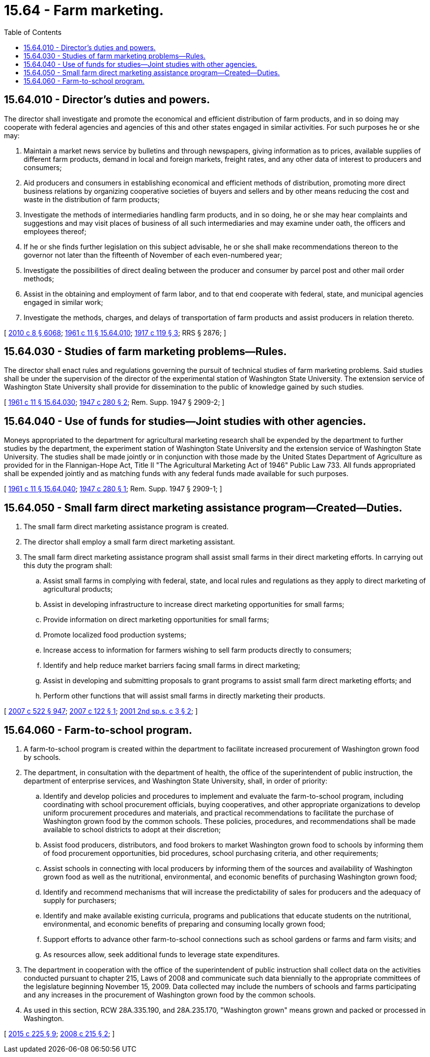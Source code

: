 = 15.64 - Farm marketing.
:toc:

== 15.64.010 - Director's duties and powers.
The director shall investigate and promote the economical and efficient distribution of farm products, and in so doing may cooperate with federal agencies and agencies of this and other states engaged in similar activities. For such purposes he or she may:

. Maintain a market news service by bulletins and through newspapers, giving information as to prices, available supplies of different farm products, demand in local and foreign markets, freight rates, and any other data of interest to producers and consumers;

. Aid producers and consumers in establishing economical and efficient methods of distribution, promoting more direct business relations by organizing cooperative societies of buyers and sellers and by other means reducing the cost and waste in the distribution of farm products;

. Investigate the methods of intermediaries handling farm products, and in so doing, he or she may hear complaints and suggestions and may visit places of business of all such intermediaries and may examine under oath, the officers and employees thereof;

. If he or she finds further legislation on this subject advisable, he or she shall make recommendations thereon to the governor not later than the fifteenth of November of each even-numbered year;

. Investigate the possibilities of direct dealing between the producer and consumer by parcel post and other mail order methods;

. Assist in the obtaining and employment of farm labor, and to that end cooperate with federal, state, and municipal agencies engaged in similar work;

. Investigate the methods, charges, and delays of transportation of farm products and assist producers in relation thereto.

[ http://lawfilesext.leg.wa.gov/biennium/2009-10/Pdf/Bills/Session%20Laws/Senate/6239-S.SL.pdf?cite=2010%20c%208%20§%206068[2010 c 8 § 6068]; http://leg.wa.gov/CodeReviser/documents/sessionlaw/1961c11.pdf?cite=1961%20c%2011%20§%2015.64.010[1961 c 11 § 15.64.010]; http://leg.wa.gov/CodeReviser/documents/sessionlaw/1917c119.pdf?cite=1917%20c%20119%20§%203[1917 c 119 § 3]; RRS § 2876; ]

== 15.64.030 - Studies of farm marketing problems—Rules.
The director shall enact rules and regulations governing the pursuit of technical studies of farm marketing problems. Said studies shall be under the supervision of the director of the experimental station of Washington State University. The extension service of Washington State University shall provide for dissemination to the public of knowledge gained by such studies.

[ http://leg.wa.gov/CodeReviser/documents/sessionlaw/1961c11.pdf?cite=1961%20c%2011%20§%2015.64.030[1961 c 11 § 15.64.030]; http://leg.wa.gov/CodeReviser/documents/sessionlaw/1947c280.pdf?cite=1947%20c%20280%20§%202[1947 c 280 § 2]; Rem. Supp. 1947 § 2909-2; ]

== 15.64.040 - Use of funds for studies—Joint studies with other agencies.
Moneys appropriated to the department for agricultural marketing research shall be expended by the department to further studies by the department, the experiment station of Washington State University and the extension service of Washington State University. The studies shall be made jointly or in conjunction with those made by the United States Department of Agriculture as provided for in the Flannigan-Hope Act, Title II "The Agricultural Marketing Act of 1946" Public Law 733. All funds appropriated shall be expended jointly and as matching funds with any federal funds made available for such purposes.

[ http://leg.wa.gov/CodeReviser/documents/sessionlaw/1961c11.pdf?cite=1961%20c%2011%20§%2015.64.040[1961 c 11 § 15.64.040]; http://leg.wa.gov/CodeReviser/documents/sessionlaw/1947c280.pdf?cite=1947%20c%20280%20§%201[1947 c 280 § 1]; Rem. Supp. 1947 § 2909-1; ]

== 15.64.050 - Small farm direct marketing assistance program—Created—Duties.
. The small farm direct marketing assistance program is created.

. The director shall employ a small farm direct marketing assistant.

. The small farm direct marketing assistance program shall assist small farms in their direct marketing efforts. In carrying out this duty the program shall:

.. Assist small farms in complying with federal, state, and local rules and regulations as they apply to direct marketing of agricultural products;

.. Assist in developing infrastructure to increase direct marketing opportunities for small farms;

.. Provide information on direct marketing opportunities for small farms;

.. Promote localized food production systems;

.. Increase access to information for farmers wishing to sell farm products directly to consumers;

.. Identify and help reduce market barriers facing small farms in direct marketing;

.. Assist in developing and submitting proposals to grant programs to assist small farm direct marketing efforts; and

.. Perform other functions that will assist small farms in directly marketing their products.

[ http://lawfilesext.leg.wa.gov/biennium/2007-08/Pdf/Bills/Session%20Laws/House/1128-S.SL.pdf?cite=2007%20c%20522%20§%20947[2007 c 522 § 947]; http://lawfilesext.leg.wa.gov/biennium/2007-08/Pdf/Bills/Session%20Laws/House/1311.SL.pdf?cite=2007%20c%20122%20§%201[2007 c 122 § 1]; http://lawfilesext.leg.wa.gov/biennium/2001-02/Pdf/Bills/Session%20Laws/House/1984.SL.pdf?cite=2001%202nd%20sp.s.%20c%203%20§%202[2001 2nd sp.s. c 3 § 2]; ]

== 15.64.060 - Farm-to-school program.
. A farm-to-school program is created within the department to facilitate increased procurement of Washington grown food by schools.

. The department, in consultation with the department of health, the office of the superintendent of public instruction, the department of enterprise services, and Washington State University, shall, in order of priority:

.. Identify and develop policies and procedures to implement and evaluate the farm-to-school program, including coordinating with school procurement officials, buying cooperatives, and other appropriate organizations to develop uniform procurement procedures and materials, and practical recommendations to facilitate the purchase of Washington grown food by the common schools. These policies, procedures, and recommendations shall be made available to school districts to adopt at their discretion;

.. Assist food producers, distributors, and food brokers to market Washington grown food to schools by informing them of food procurement opportunities, bid procedures, school purchasing criteria, and other requirements;

.. Assist schools in connecting with local producers by informing them of the sources and availability of Washington grown food as well as the nutritional, environmental, and economic benefits of purchasing Washington grown food;

.. Identify and recommend mechanisms that will increase the predictability of sales for producers and the adequacy of supply for purchasers;

.. Identify and make available existing curricula, programs and publications that educate students on the nutritional, environmental, and economic benefits of preparing and consuming locally grown food;

.. Support efforts to advance other farm-to-school connections such as school gardens or farms and farm visits; and

.. As resources allow, seek additional funds to leverage state expenditures.

. The department in cooperation with the office of the superintendent of public instruction shall collect data on the activities conducted pursuant to chapter 215, Laws of 2008 and communicate such data biennially to the appropriate committees of the legislature beginning November 15, 2009. Data collected may include the numbers of schools and farms participating and any increases in the procurement of Washington grown food by the common schools.

. As used in this section, RCW 28A.335.190, and 28A.235.170, "Washington grown" means grown and packed or processed in Washington.

[ http://lawfilesext.leg.wa.gov/biennium/2015-16/Pdf/Bills/Session%20Laws/Senate/5024.SL.pdf?cite=2015%20c%20225%20§%209[2015 c 225 § 9]; http://lawfilesext.leg.wa.gov/biennium/2007-08/Pdf/Bills/Session%20Laws/Senate/6483-S2.SL.pdf?cite=2008%20c%20215%20§%202[2008 c 215 § 2]; ]

